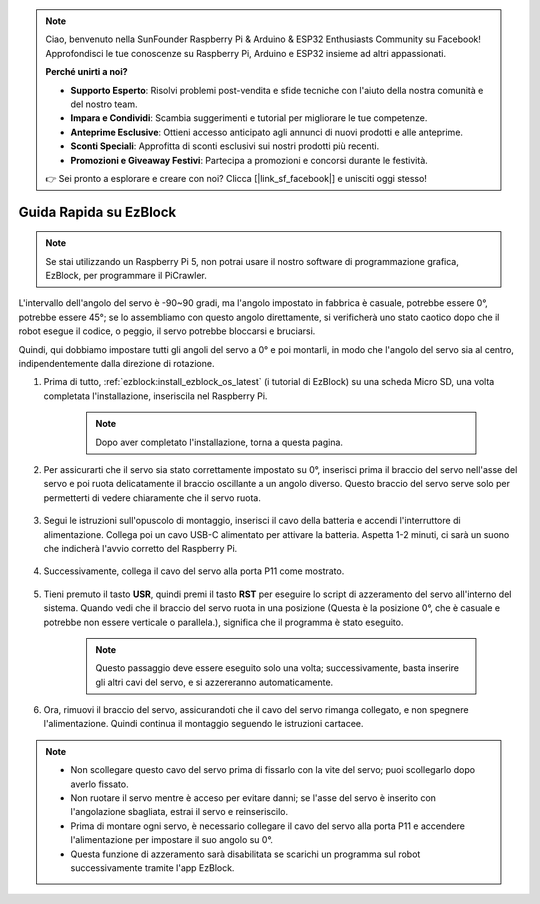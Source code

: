 .. note::

    Ciao, benvenuto nella SunFounder Raspberry Pi & Arduino & ESP32 Enthusiasts Community su Facebook! Approfondisci le tue conoscenze su Raspberry Pi, Arduino e ESP32 insieme ad altri appassionati.

    **Perché unirti a noi?**

    - **Supporto Esperto**: Risolvi problemi post-vendita e sfide tecniche con l'aiuto della nostra comunità e del nostro team.
    - **Impara e Condividi**: Scambia suggerimenti e tutorial per migliorare le tue competenze.
    - **Anteprime Esclusive**: Ottieni accesso anticipato agli annunci di nuovi prodotti e alle anteprime.
    - **Sconti Speciali**: Approfitta di sconti esclusivi sui nostri prodotti più recenti.
    - **Promozioni e Giveaway Festivi**: Partecipa a promozioni e concorsi durante le festività.

    👉 Sei pronto a esplorare e creare con noi? Clicca [|link_sf_facebook|] e unisciti oggi stesso!

.. _ezb_servo_adjust:

Guida Rapida su EzBlock
===========================

.. note::

    Se stai utilizzando un Raspberry Pi 5, non potrai usare il nostro software di programmazione grafica, EzBlock, per programmare il PiCrawler.

L'intervallo dell'angolo del servo è -90~90 gradi, ma l'angolo impostato in fabbrica è casuale, potrebbe essere 0°, potrebbe essere 45°; se lo assembliamo con questo angolo direttamente, si verificherà uno stato caotico dopo che il robot esegue il codice, o peggio, il servo potrebbe bloccarsi e bruciarsi.

Quindi, qui dobbiamo impostare tutti gli angoli del servo a 0° e poi montarli, in modo che l'angolo del servo sia al centro, indipendentemente dalla direzione di rotazione.

#. Prima di tutto, :ref:`ezblock:install_ezblock_os_latest` (i tutorial di EzBlock) su una scheda Micro SD, una volta completata l'installazione, inseriscila nel Raspberry Pi.

    .. note::
        Dopo aver completato l'installazione, torna a questa pagina.

    .. image:: img/insert_sd_card.png
        :width: 500
        :align: center

#. Per assicurarti che il servo sia stato correttamente impostato su 0°, inserisci prima il braccio del servo nell'asse del servo e poi ruota delicatamente il braccio oscillante a un angolo diverso. Questo braccio del servo serve solo per permetterti di vedere chiaramente che il servo ruota.

    .. image:: img/servo_arm.png

#. Segui le istruzioni sull'opuscolo di montaggio, inserisci il cavo della batteria e accendi l'interruttore di alimentazione. Collega poi un cavo USB-C alimentato per attivare la batteria. Aspetta 1-2 minuti, ci sarà un suono che indicherà l'avvio corretto del Raspberry Pi.

    .. image:: img/Z_BTR.JPG
        :width: 800
        :align: center

#. Successivamente, collega il cavo del servo alla porta P11 come mostrato.

    .. image:: img/Z_P11.JPG

#. Tieni premuto il tasto **USR**, quindi premi il tasto **RST** per eseguire lo script di azzeramento del servo all'interno del sistema. Quando vedi che il braccio del servo ruota in una posizione (Questa è la posizione 0°, che è casuale e potrebbe non essere verticale o parallela.), significa che il programma è stato eseguito.

    .. note::

        Questo passaggio deve essere eseguito solo una volta; successivamente, basta inserire gli altri cavi del servo, e si azzereranno automaticamente.

    .. image:: img/Z_P11_BT.png
        :width: 400
        :align: center
    
#. Ora, rimuovi il braccio del servo, assicurandoti che il cavo del servo rimanga collegato, e non spegnere l'alimentazione. Quindi continua il montaggio seguendo le istruzioni cartacee.

.. note::

    * Non scollegare questo cavo del servo prima di fissarlo con la vite del servo; puoi scollegarlo dopo averlo fissato.
    * Non ruotare il servo mentre è acceso per evitare danni; se l'asse del servo è inserito con l'angolazione sbagliata, estrai il servo e reinseriscilo.
    * Prima di montare ogni servo, è necessario collegare il cavo del servo alla porta P11 e accendere l'alimentazione per impostare il suo angolo su 0°.
    * Questa funzione di azzeramento sarà disabilitata se scarichi un programma sul robot successivamente tramite l'app EzBlock.
